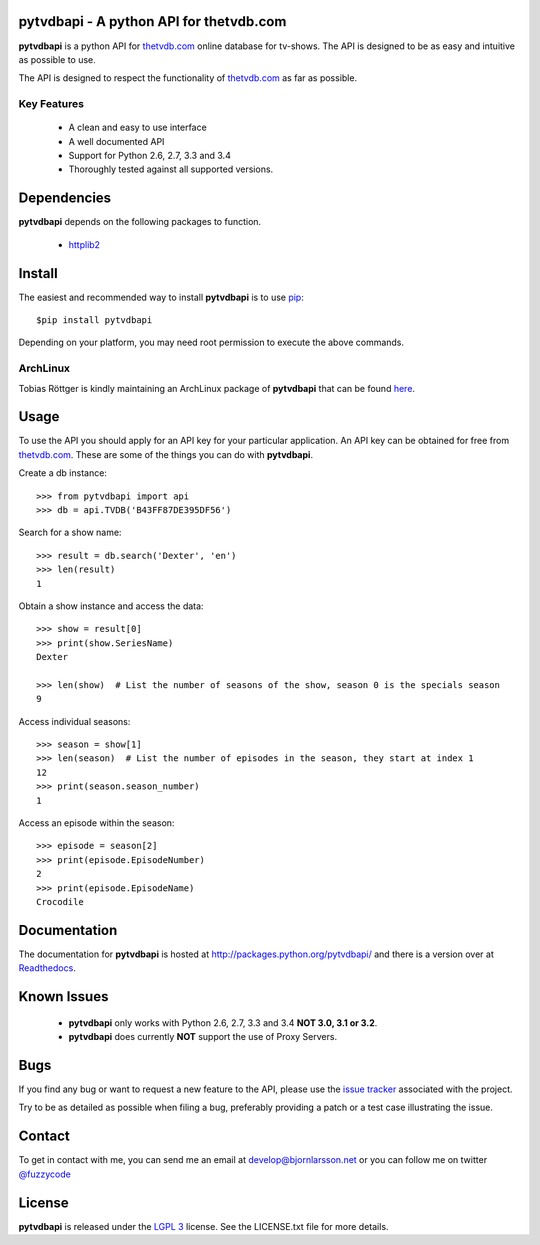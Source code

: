 pytvdbapi - A python API for thetvdb.com
========================================
|statusimage| |coverageimage| |pypiimage| |rtdocsimage|

**pytvdbapi** is a python API for thetvdb.com_ online database for tv-shows.
The API is designed to be as easy and intuitive as possible to use.

The API is designed to respect the functionality of thetvdb.com_ as far as
possible.

Key Features
------------
  * A clean and easy to use interface
  * A well documented API
  * Support for Python 2.6, 2.7, 3.3 and 3.4
  * Thoroughly tested against all supported versions.


Dependencies
============
**pytvdbapi** depends on the following packages to function.

  * `httplib2 <http://code.google.com/p/httplib2/>`_

Install
=======
The easiest and recommended way to install **pytvdbapi** is to use pip_::

    $pip install pytvdbapi

Depending on your platform, you may need root permission to execute the above
commands.


ArchLinux
----------
Tobias Röttger is kindly maintaining an ArchLinux package of **pytvdbapi** that
can be found `here <https://aur.archlinux.org/packages.php?ID=58697>`_.

Usage
=====
To use the API you should apply for an API key for your particular application.
An API key can be obtained for free from thetvdb.com_. These are some of the things you
can do with **pytvdbapi**.

Create a db instance::

    >>> from pytvdbapi import api
    >>> db = api.TVDB('B43FF87DE395DF56')

Search for a show name::

    >>> result = db.search('Dexter', 'en')
    >>> len(result)
    1


Obtain a show instance and access the data::

    >>> show = result[0]
    >>> print(show.SeriesName)
    Dexter

    >>> len(show)  # List the number of seasons of the show, season 0 is the specials season
    9

Access individual seasons::

    >>> season = show[1]
    >>> len(season)  # List the number of episodes in the season, they start at index 1
    12
    >>> print(season.season_number)
    1

Access an episode within the season::

    >>> episode = season[2]
    >>> print(episode.EpisodeNumber)
    2
    >>> print(episode.EpisodeName)
    Crocodile

Documentation
=============
The documentation for **pytvdbapi** is hosted at http://packages.python.org/pytvdbapi/ and there is a
version over at `Readthedocs <http://pytvdbapi.readthedocs.org/en/latest/>`__.

Known Issues
============
  * **pytvdbapi** only works with Python 2.6, 2.7, 3.3 and 3.4
    **NOT 3.0, 3.1 or 3.2**.
  * **pytvdbapi** does currently **NOT** support the use of Proxy Servers.

Bugs
====
If you find any bug or want to request a new feature to the API, please use
the `issue tracker <https://github.com/fuzzycode/pytvdbapi/issues>`_
associated with the project.

Try to be as detailed as possible when filing a bug, preferably providing a
patch or a test case illustrating the issue.

Contact
=======
To get in contact with me, you can send me an email at
develop@bjornlarsson.net or you can follow me on twitter
`@fuzzycode <https://twitter.com/#!/fuzzycode>`__

License
=======
**pytvdbapi** is released under the `LGPL 3 <http://opensource.org/licenses/LGPL-3.0>`__ license. See the
LICENSE.txt file for more details.




.. |statusimage| image:: https://travis-ci.org/fuzzycode/pytvdbapi.png?branch=master
    :target: https://travis-ci.org/fuzzycode/pytvdbapi
.. |coverageimage|  image:: https://coveralls.io/repos/fuzzycode/pytvdbapi/badge.png
    :target: https://coveralls.io/r/fuzzycode/pytvdbapi
.. |pypiimage| image:: https://pypip.in/v/pytvdbapi/badge.png
    :target: https://crate.io/packages/pytvdbapi/
.. |rtdocsimage| image:: https://readthedocs.org/projects/pytvdbapi/badge/?version=latest
    :target: https://readthedocs.org/projects/pytvdbapi/?badge=latest
    :alt: Documentation Status

.. _thetvdb.com: http://thetvdb.com
.. _PyPI: http://pypi.python.org/pypi
.. _pip: https://pip.pypa.io/en/latest/index.html
